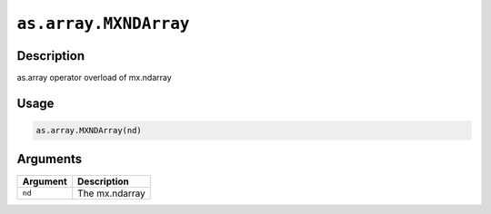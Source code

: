 

``as.array.MXNDArray``
============================================

Description
----------------------

as.array operator overload of mx.ndarray

Usage
----------

.. code:: r

	as.array.MXNDArray(nd)

Arguments
------------------

+----------------------------------------+------------------------------------------------------------+
| Argument                               | Description                                                |
+========================================+============================================================+
| ``nd``                                 | The mx.ndarray                                             |
+----------------------------------------+------------------------------------------------------------+



